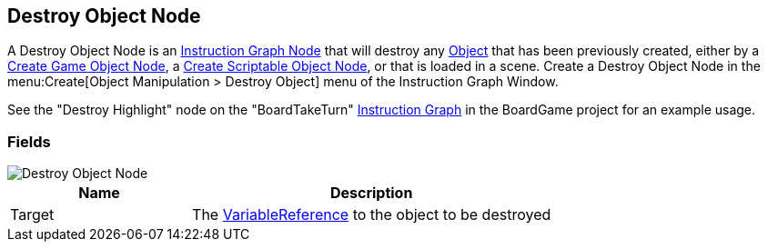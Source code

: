[#manual/destroy-object-node]

## Destroy Object Node

A Destroy Object Node is an <<manual/instruction-graph-node.html,Instruction Graph Node>> that will destroy any https://docs.unity3d.com/ScriptReference/Object.html[Object^] that has been previously created, either by a <<manual/create-game-object-node.html,Create Game Object Node>>, a <<manual/create-scriptable-object-node,Create Scriptable Object Node>>, or that is loaded in a scene. Create a Destroy Object Node in the menu:Create[Object Manipulation > Destroy Object] menu of the Instruction Graph Window.

See the "Destroy Highlight" node on the "BoardTakeTurn" <<manual/instruction-graph,Instruction Graph>> in the BoardGame project for an example usage.

### Fields

image::destroy-object-node.png[Destroy Object Node]

[cols="1,2"]
|===
| Name	| Description

| Target	| The <<reference/variable-reference.html,VariableReference>> to the object to be destroyed
|===

ifdef::backend-multipage_html5[]
<<reference/destroy-object-node.html,Reference>>
endif::[]